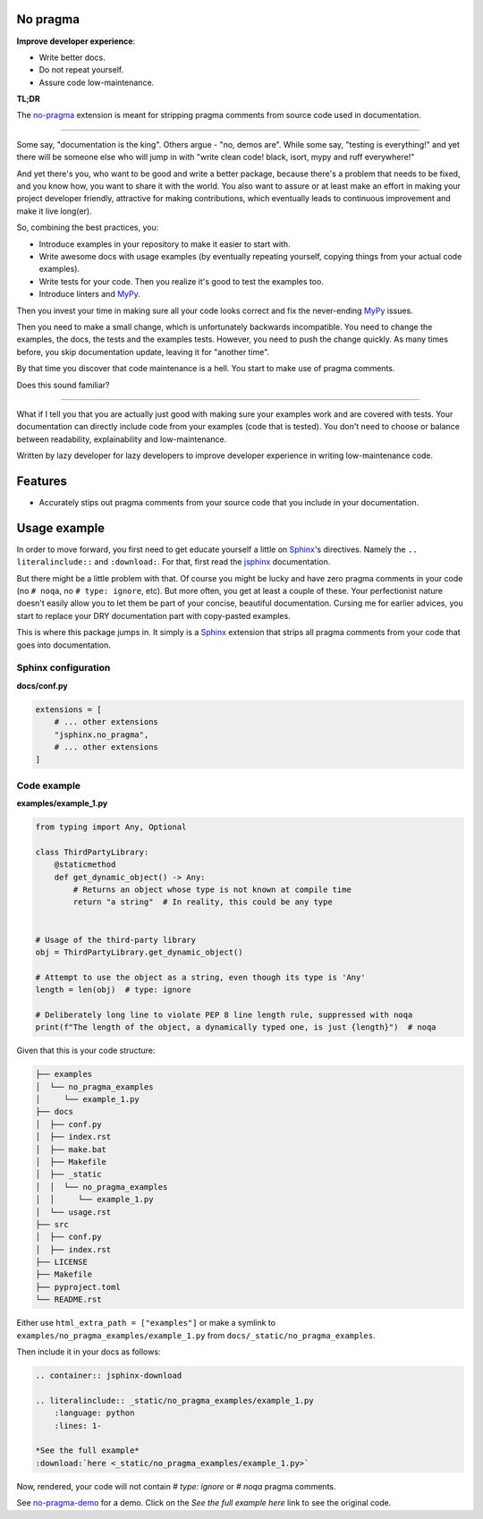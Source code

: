 No pragma
=========
.. External references

.. _Sphinx: https://github.com/sphinx-doc/sphinx
.. _jsphinx: https://jsphinx.readthedocs.io/
.. _MyPy: https://mypy.readthedocs.io/

.. Internal references

.. _no-pragma: http://jsphinx.readthedocs.io/en/latest/no-pragma.html
.. _no-pragma-demo: http://jsphinx.readthedocs.io/en/latest/no-pragma-demo.html

**Improve developer experience**:

- Write better docs.
- Do not repeat yourself.
- Assure code low-maintenance.

**TL;DR**

The `no-pragma`_ extension is meant for stripping pragma comments from source
code used in documentation.

----

Some say, "documentation is the king". Others argue - "no, demos are". While
some say, "testing is everything!" and yet there will be someone else who
will jump in with "write clean code! black, isort, mypy and ruff everywhere!"

And yet there's you, who want to be good and write a better package, because
there's a problem that needs to be fixed, and you know how, you want to share
it with the world. You also want to assure or at least make an effort in
making your project developer friendly, attractive for making contributions,
which eventually leads to continuous improvement and make it live long(er).

So, combining the best practices, you:

- Introduce examples in your repository to make it easier to start with.
- Write awesome docs with usage examples (by eventually repeating yourself,
  copying things from your actual code examples).
- Write tests for your code. Then you realize it's good to test the examples
  too.
- Introduce linters and `MyPy`_.

Then you invest your time in making sure all your code looks correct and fix
the never-ending `MyPy`_ issues.

Then you need to make a small change, which is unfortunately backwards
incompatible. You need to change the examples, the docs, the tests and the
examples tests. However, you need to push the change quickly. As many times
before, you skip documentation update, leaving it for "another time".

By that time you discover that code maintenance is a hell. You start to make
use of pragma comments.

Does this sound familiar?

----

What if I tell you that you are actually just good with making sure your
examples work and are covered with tests. Your documentation can directly
include code from your examples (code that is tested). You don't need to
choose or balance between readability, explainability and low-maintenance.

Written by lazy developer for lazy developers to improve developer experience
in writing low-maintenance code.

Features
========
- Accurately stips out pragma comments from your source code that you include
  in your documentation.


Usage example
=============

In order to move forward, you first need to get educate yourself a little on
`Sphinx`_'s directives. Namely the ``.. literalinclude::`` and ``:download:``.
For that, first read the `jsphinx`_ documentation.

But there might be a little problem with that. Of course you might be lucky and
have zero pragma comments in your code (no ``# noqa``,
no ``# type: ignore``, etc). But more often, you get at least a couple of
these. Your perfectionist nature doesn't easily allow you to let them be
part of your concise, beautiful documentation. Cursing me for earlier
advices, you start to replace your DRY documentation part with copy-pasted
examples.

This is where this package jumps in. It simply is a `Sphinx`_ extension that
strips all pragma comments from your code that goes into documentation.

Sphinx configuration
--------------------
**docs/conf.py**

.. code-block:: python

    extensions = [
        # ... other extensions
        "jsphinx.no_pragma",
        # ... other extensions
    ]

Code example
------------
**examples/example_1.py**

.. code-block:: python

    from typing import Any, Optional

    class ThirdPartyLibrary:
        @staticmethod
        def get_dynamic_object() -> Any:
            # Returns an object whose type is not known at compile time
            return "a string"  # In reality, this could be any type


    # Usage of the third-party library
    obj = ThirdPartyLibrary.get_dynamic_object()

    # Attempt to use the object as a string, even though its type is 'Any'
    length = len(obj)  # type: ignore

    # Deliberately long line to violate PEP 8 line length rule, suppressed with noqa
    print(f"The length of the object, a dynamically typed one, is just {length}")  # noqa

Given that this is your code structure:

.. code-block:: text

    ├── examples
    │  └── no_pragma_examples
    │     └── example_1.py
    ├── docs
    │  ├── conf.py
    │  ├── index.rst
    │  ├── make.bat
    │  ├── Makefile
    │  ├── _static
    │  │  └── no_pragma_examples
    │  │     └── example_1.py
    │  └── usage.rst
    ├── src
    │  ├── conf.py
    │  ├── index.rst
    ├── LICENSE
    ├── Makefile
    ├── pyproject.toml
    └── README.rst

Either use ``html_extra_path = ["examples"]`` or make a symlink to
``examples/no_pragma_examples/example_1.py`` from ``docs/_static/no_pragma_examples``.

Then include it in your docs as follows:

.. code-block:: rst

    .. container:: jsphinx-download

    .. literalinclude:: _static/no_pragma_examples/example_1.py
        :language: python
        :lines: 1-

    *See the full example*
    :download:`here <_static/no_pragma_examples/example_1.py>`

Now, rendered, your code will not contain `# type: ignore` or `# noqa` pragma
comments.

See `no-pragma-demo`_ for a demo. Click on the `See the full example here` link to see
the original code.
